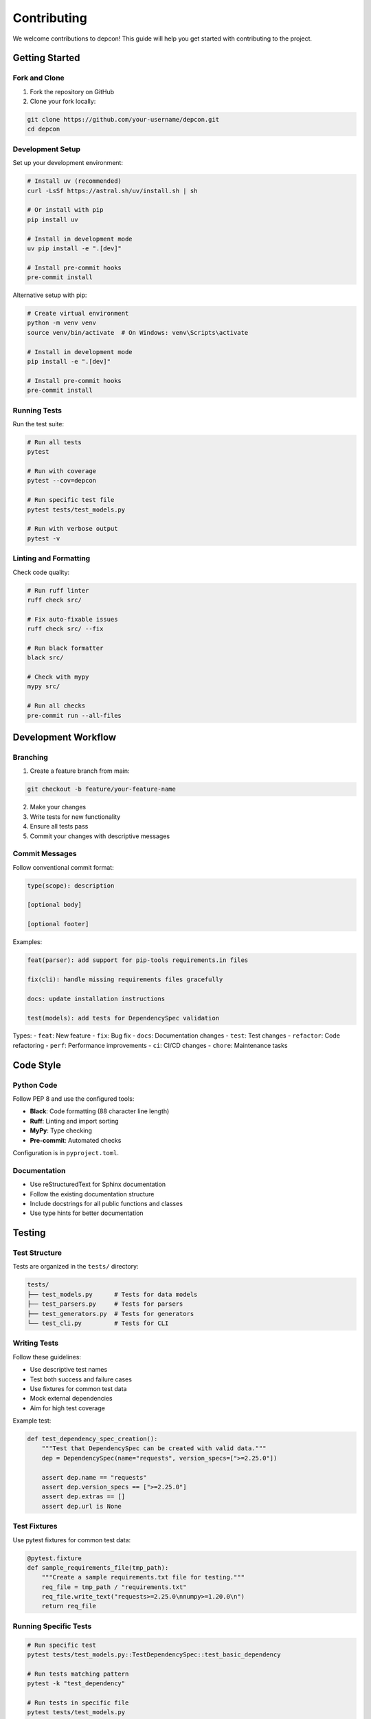 Contributing
=============

We welcome contributions to depcon! This guide will help you get started with contributing to the project.

Getting Started
---------------

Fork and Clone
~~~~~~~~~~~~~~

1. Fork the repository on GitHub
2. Clone your fork locally:

.. code-block:: bash

   git clone https://github.com/your-username/depcon.git
   cd depcon

Development Setup
~~~~~~~~~~~~~~~~~

Set up your development environment:

.. code-block:: bash

   # Install uv (recommended)
   curl -LsSf https://astral.sh/uv/install.sh | sh

   # Or install with pip
   pip install uv

   # Install in development mode
   uv pip install -e ".[dev]"

   # Install pre-commit hooks
   pre-commit install

Alternative setup with pip:

.. code-block:: bash

   # Create virtual environment
   python -m venv venv
   source venv/bin/activate  # On Windows: venv\Scripts\activate

   # Install in development mode
   pip install -e ".[dev]"

   # Install pre-commit hooks
   pre-commit install

Running Tests
~~~~~~~~~~~~~

Run the test suite:

.. code-block:: bash

   # Run all tests
   pytest

   # Run with coverage
   pytest --cov=depcon

   # Run specific test file
   pytest tests/test_models.py

   # Run with verbose output
   pytest -v

Linting and Formatting
~~~~~~~~~~~~~~~~~~~~~~

Check code quality:

.. code-block:: bash

   # Run ruff linter
   ruff check src/

   # Fix auto-fixable issues
   ruff check src/ --fix

   # Run black formatter
   black src/

   # Check with mypy
   mypy src/

   # Run all checks
   pre-commit run --all-files

Development Workflow
--------------------

Branching
~~~~~~~~~

1. Create a feature branch from main:

.. code-block:: bash

   git checkout -b feature/your-feature-name

2. Make your changes
3. Write tests for new functionality
4. Ensure all tests pass
5. Commit your changes with descriptive messages

Commit Messages
~~~~~~~~~~~~~~~

Follow conventional commit format:

.. code-block:: text

   type(scope): description

   [optional body]

   [optional footer]

Examples:

.. code-block:: text

   feat(parser): add support for pip-tools requirements.in files

   fix(cli): handle missing requirements files gracefully

   docs: update installation instructions

   test(models): add tests for DependencySpec validation

Types:
- ``feat``: New feature
- ``fix``: Bug fix
- ``docs``: Documentation changes
- ``test``: Test changes
- ``refactor``: Code refactoring
- ``perf``: Performance improvements
- ``ci``: CI/CD changes
- ``chore``: Maintenance tasks

Code Style
----------

Python Code
~~~~~~~~~~~

Follow PEP 8 and use the configured tools:

* **Black**: Code formatting (88 character line length)
* **Ruff**: Linting and import sorting
* **MyPy**: Type checking
* **Pre-commit**: Automated checks

Configuration is in ``pyproject.toml``.

Documentation
~~~~~~~~~~~~~

* Use reStructuredText for Sphinx documentation
* Follow the existing documentation structure
* Include docstrings for all public functions and classes
* Use type hints for better documentation

Testing
-------

Test Structure
~~~~~~~~~~~~~~

Tests are organized in the ``tests/`` directory:

.. code-block:: text

   tests/
   ├── test_models.py      # Tests for data models
   ├── test_parsers.py     # Tests for parsers
   ├── test_generators.py  # Tests for generators
   └── test_cli.py         # Tests for CLI

Writing Tests
~~~~~~~~~~~~~

Follow these guidelines:

* Use descriptive test names
* Test both success and failure cases
* Use fixtures for common test data
* Mock external dependencies
* Aim for high test coverage

Example test:

.. code-block:: python

   def test_dependency_spec_creation():
       """Test that DependencySpec can be created with valid data."""
       dep = DependencySpec(name="requests", version_specs=[">=2.25.0"])
       
       assert dep.name == "requests"
       assert dep.version_specs == [">=2.25.0"]
       assert dep.extras == []
       assert dep.url is None

Test Fixtures
~~~~~~~~~~~~~

Use pytest fixtures for common test data:

.. code-block:: python

   @pytest.fixture
   def sample_requirements_file(tmp_path):
       """Create a sample requirements.txt file for testing."""
       req_file = tmp_path / "requirements.txt"
       req_file.write_text("requests>=2.25.0\nnumpy>=1.20.0\n")
       return req_file

Running Specific Tests
~~~~~~~~~~~~~~~~~~~~~~

.. code-block:: bash

   # Run specific test
   pytest tests/test_models.py::TestDependencySpec::test_basic_dependency

   # Run tests matching pattern
   pytest -k "test_dependency"

   # Run tests in specific file
   pytest tests/test_models.py

   # Run with coverage
   pytest --cov=depcon --cov-report=html

Pull Request Process
--------------------

Before Submitting
~~~~~~~~~~~~~~~~~

1. Ensure all tests pass
2. Run linting and formatting tools
3. Update documentation if needed
4. Add tests for new functionality
5. Update changelog if applicable

Creating a Pull Request
~~~~~~~~~~~~~~~~~~~~~~~

1. Push your branch to your fork
2. Create a pull request on GitHub
3. Fill out the pull request template
4. Link any related issues
5. Request review from maintainers

Pull Request Template
~~~~~~~~~~~~~~~~~~~~~

Use this template for pull requests:

.. code-block:: text

   ## Description
   Brief description of changes

   ## Type of Change
   - [ ] Bug fix
   - [ ] New feature
   - [ ] Breaking change
   - [ ] Documentation update

   ## Testing
   - [ ] Tests pass locally
   - [ ] New tests added for new functionality
   - [ ] All existing tests still pass

   ## Checklist
   - [ ] Code follows project style guidelines
   - [ ] Self-review completed
   - [ ] Documentation updated
   - [ ] Changelog updated (if applicable)

Issue Reporting
---------------

Bug Reports
~~~~~~~~~~~

When reporting bugs, include:

* Python version
* depcon version
* Operating system
* Steps to reproduce
* Expected behavior
* Actual behavior
* Error messages/logs

Feature Requests
~~~~~~~~~~~~~~~~

For feature requests, include:

* Use case description
* Proposed solution
* Alternative solutions considered
* Additional context

Development Guidelines
------------------------

Architecture
~~~~~~~~~~~~

depcon follows a modular architecture:

* **models**: Data structures and validation
* **parsers**: Requirements file parsing
* **generators**: PyProject.toml generation
* **cli**: Command-line interface

Adding New Features
~~~~~~~~~~~~~~~~~~~

1. Design the feature
2. Update data models if needed
3. Implement parsing/generation logic
4. Add CLI commands
5. Write comprehensive tests
6. Update documentation

Backward Compatibility
~~~~~~~~~~~~~~~~~~~~~~

* Maintain backward compatibility when possible
* Use deprecation warnings for breaking changes
* Update version numbers appropriately
* Document migration paths

Performance
~~~~~~~~~~~

* Profile code for performance bottlenecks
* Use appropriate data structures
* Minimize I/O operations
* Cache expensive operations when possible

Security
~~~~~~~~

* Validate all input data
* Sanitize file paths
* Handle errors gracefully
* Follow security best practices

Release Process
---------------

Version Numbering
~~~~~~~~~~~~~~~~~

Follow semantic versioning (SemVer):

* **MAJOR**: Breaking changes
* **MINOR**: New features (backward compatible)
* **PATCH**: Bug fixes (backward compatible)

Release Checklist
~~~~~~~~~~~~~~~~~

1. Update version in ``pyproject.toml``
2. Update ``__version__`` in ``__init__.py``
3. Update changelog
4. Run full test suite
5. Build and test package
6. Create release on GitHub
7. Publish to PyPI

Getting Help
------------

If you need help:

1. Check the documentation
2. Search existing issues
3. Ask in discussions
4. Create a new issue

Community Guidelines
--------------------

Code of Conduct
~~~~~~~~~~~~~~~

* Be respectful and inclusive
* Focus on constructive feedback
* Help others learn and grow
* Follow the golden rule

Communication
~~~~~~~~~~~~~

* Use clear, descriptive language
* Provide context for questions
* Be patient with responses
* Help others when you can

Recognition
-----------

Contributors are recognized in:

* CONTRIBUTORS.md file
* Release notes
* Project documentation

Thank you for contributing to depcon! 🎉
